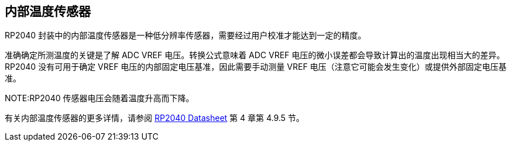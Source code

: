 == 内部温度传感器

RP2040 封装中的内部温度传感器是一种低分辨率传感器，需要经过用户校准才能达到一定的精度。

准确确定所测温度的关键是了解 ADC VREF 电压。转换公式意味着 ADC VREF 电压的微小误差都会导致计算出的温度出现相当大的差异。RP2040 没有可用于确定 VREF 电压的内部固定电压基准，因此需要手动测量 VREF 电压（注意它可能会发生变化）或提供外部固定电压基准。

NOTE:RP2040 传感器电压会随着温度升高而下降。

有关内部温度传感器的更多详情，请参阅 https://datasheets.raspberrypi.com/rp2040/rp2040-datasheet.pdf[RP2040 Datasheet] 第 4 章第 4.9.5 节。